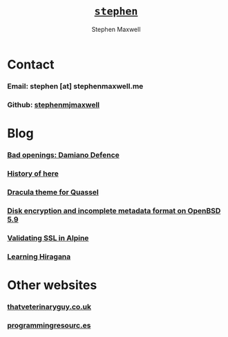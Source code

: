 
#+TITLE: [[file:index.html][=stephen=]]
#+AUTHOR:    Stephen Maxwell
#+OPTIONS: whn:nil
#+LINK_HOME: http://stephenmaxwell.me

* Contact

*** Email: stephen [at] stephenmaxwell.me
*** Github: [[https://www.github.com/stephenmjmaxwell][stephenmjmaxwell]]


* Blog
*** [[file:21-10-2018-Bad-openings-damiano-defence.org][Bad openings: Damiano Defence]]
*** [[file:08-11-2018-History-of-here.org][History of here]]
*** [[file:22-07-2017-Dracula-theme-for-Quassel.org][Dracula theme for Quassel]]
*** [[file:10-04-2016-Disk-encryption-and-incomplete-metadata-format-on-OpenBSD-5.9.org][Disk encryption and incomplete metadata format on OpenBSD 5.9]]
*** [[file:18-09-2014-Alpine-and-SSL.org][Validating SSL in Alpine]]
*** [[file:05-05-2014-Learning-hiragana.org][Learning Hiragana]]


* Other websites

*** [[http://thatveterinaryguy.co.uk][thatveterinaryguy.co.uk]] 
*** [[http://programmingresourc.es][programmingresourc.es]]
